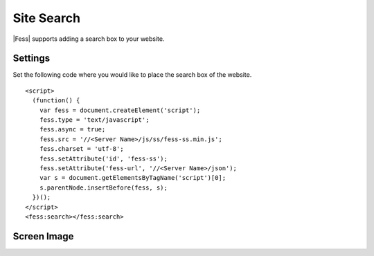 ================================
Site Search
================================

|Fess| supports adding a search box to your website.

Settings
==================

Set the following code where you would like to place the search box of the website.

::

    <script>
      (function() {
        var fess = document.createElement('script');
        fess.type = 'text/javascript';
        fess.async = true;
        fess.src = '//<Server Name>/js/ss/fess-ss.min.js';
        fess.charset = 'utf-8';
        fess.setAttribute('id', 'fess-ss');
        fess.setAttribute('fess-url', '//<Server Name>/json');
        var s = document.getElementsByTagName('script')[0];
        s.parentNode.insertBefore(fess, s);
      })();
    </script>
    <fess:search></fess:search>


Screen Image
==================

|image0|

.. |image0| image:: ../../../resources/images/en/13.9/user/fess-ss-1.png
